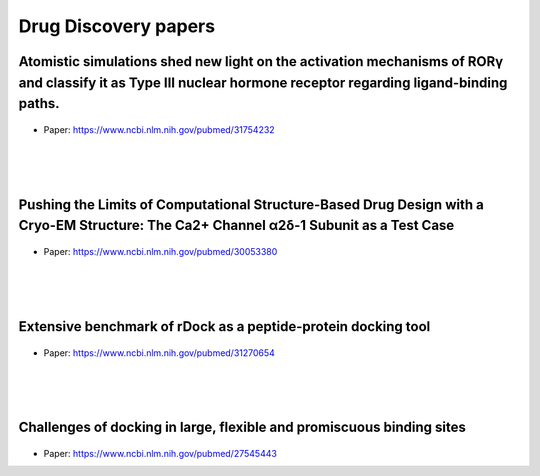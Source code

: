 Drug Discovery papers
========================


Atomistic simulations shed new light on the activation mechanisms of RORγ and classify it as Type III nuclear hormone receptor regarding ligand-binding paths.
+++++++++++++++++++++++++++++++++++++++++++++++++++++++++++++++++++++++++++++++++++++++++++++++++++++++++++++++++++++++++++++++++++++++++++++++++++++++++++++++++++++

.. figure:: images/rorgamma.png
    :scale: 35%
    :align: center

- Paper: https://www.ncbi.nlm.nih.gov/pubmed/31754232

|
|
|


Pushing the Limits of Computational Structure-Based Drug Design with a Cryo-EM Structure: The Ca2+ Channel α2δ-1 Subunit as a Test Case
+++++++++++++++++++++++++++++++++++++++++++++++++++++++++++++++++++++++++++++++++++++++++++++++++++++++++++++++++++++++++++++++++++++++++

.. figure:: images/cryoem.gif
    :scale: 90%
    :align: center

- Paper: https://www.ncbi.nlm.nih.gov/pubmed/30053380

|
|
|


Extensive benchmark of rDock as a peptide-protein docking tool
+++++++++++++++++++++++++++++++++++++++++++++++++++++++++++++++++++++++++++++++++++++++++++++++++++++++++++++++++++++++++++++++++++++++++

.. figure:: images/rdock.png
    :scale: 50%
    :align: center

- Paper: https://www.ncbi.nlm.nih.gov/pubmed/31270654

|
|
|


Challenges of docking in large, flexible and promiscuous binding sites
+++++++++++++++++++++++++++++++++++++++++++++++++++++++++++++++++++++++++++++++++++++++++++++++++++++++++++++++++++++++++++++++++++++++++

.. figure:: images/docking.jpg
    :scale: 70%
    :align: center

- Paper: https://www.ncbi.nlm.nih.gov/pubmed/27545443
